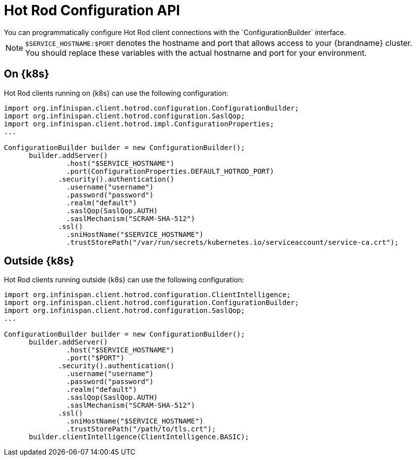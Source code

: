 [id='hotrod_configuration-{context}']
= Hot Rod Configuration API
You can programmatically configure Hot Rod client connections with the `ConfigurationBuilder` interface.

[NOTE]
====
`$SERVICE_HOSTNAME:$PORT` denotes the hostname and port that allows access to your {brandname} cluster.
You should replace these variables with the actual hostname and port for your environment.
====

[discrete]
== On {k8s}

Hot Rod clients running on {k8s} can use the following configuration:

[source,java,options="nowrap",subs=attributes+]
----
import org.infinispan.client.hotrod.configuration.ConfigurationBuilder;
import org.infinispan.client.hotrod.configuration.SaslQop;
import org.infinispan.client.hotrod.impl.ConfigurationProperties;
...

ConfigurationBuilder builder = new ConfigurationBuilder();
      builder.addServer()
               .host("$SERVICE_HOSTNAME")
               .port(ConfigurationProperties.DEFAULT_HOTROD_PORT)
             .security().authentication()
               .username("username")
               .password("password")
               .realm("default")
               .saslQop(SaslQop.AUTH)
               .saslMechanism("SCRAM-SHA-512")
             .ssl()
               .sniHostName("$SERVICE_HOSTNAME")
               .trustStorePath("/var/run/secrets/kubernetes.io/serviceaccount/service-ca.crt");
----

[discrete]
== Outside {k8s}

Hot Rod clients running outside {k8s} can use the following configuration:

[source,java,options="nowrap",subs=attributes+]
----
import org.infinispan.client.hotrod.configuration.ClientIntelligence;
import org.infinispan.client.hotrod.configuration.ConfigurationBuilder;
import org.infinispan.client.hotrod.configuration.SaslQop;
...

ConfigurationBuilder builder = new ConfigurationBuilder();
      builder.addServer()
               .host("$SERVICE_HOSTNAME")
               .port("$PORT")
             .security().authentication()
               .username("username")
               .password("password")
               .realm("default")
               .saslQop(SaslQop.AUTH)
               .saslMechanism("SCRAM-SHA-512")
             .ssl()
               .sniHostName("$SERVICE_HOSTNAME")
               .trustStorePath("/path/to/tls.crt");
      builder.clientIntelligence(ClientIntelligence.BASIC);
----
